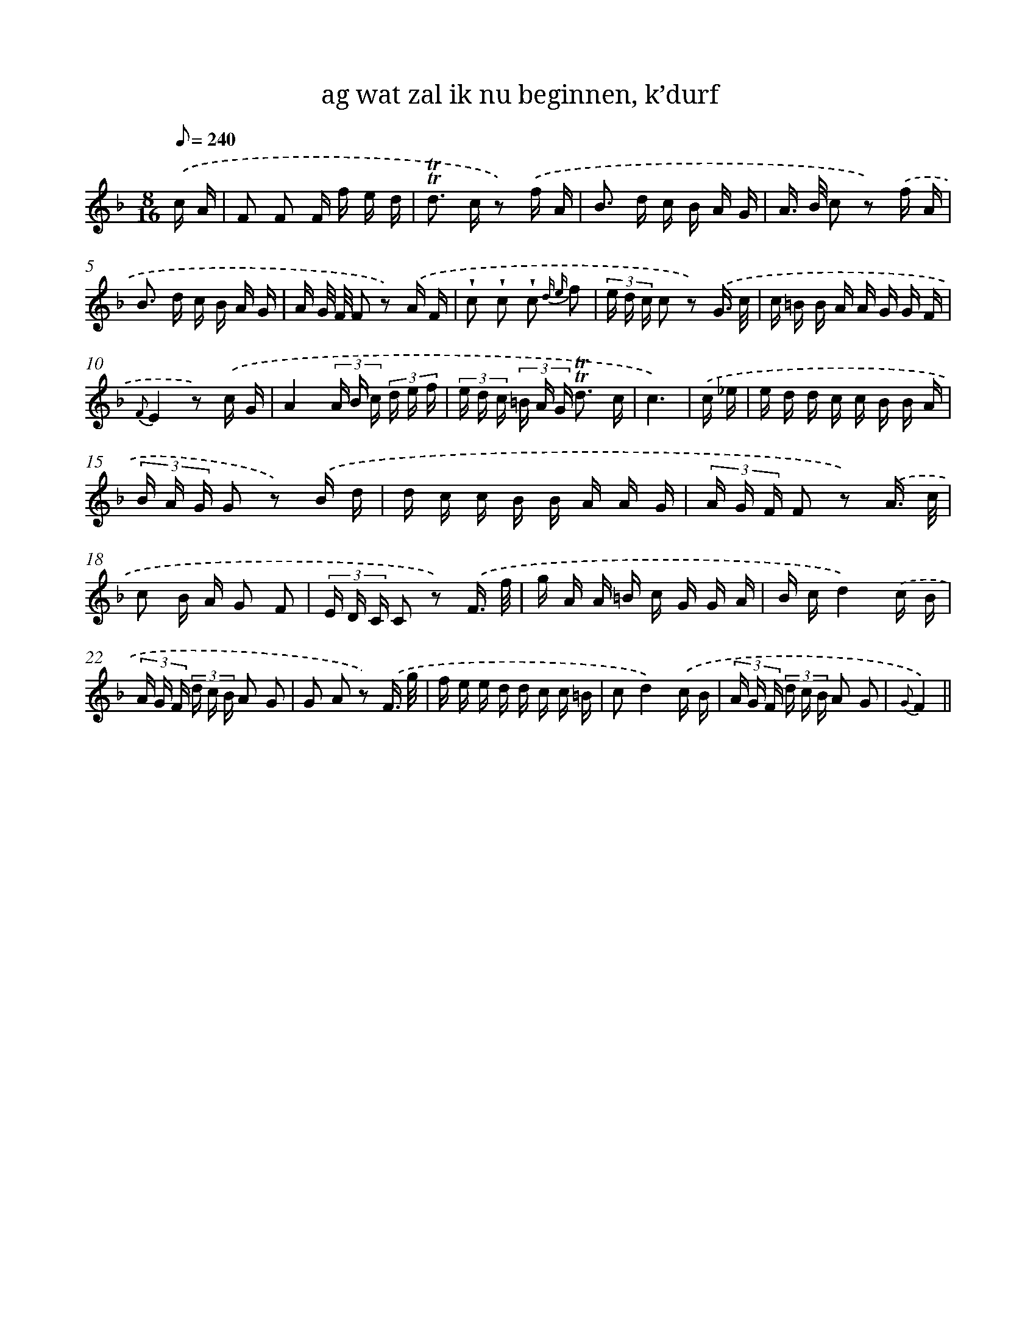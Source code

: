 X: 12893
T: ag wat zal ik nu beginnen, k’durf
%%abc-version 2.0
%%abcx-abcm2ps-target-version 5.9.1 (29 Sep 2008)
%%abc-creator hum2abc beta
%%abcx-conversion-date 2018/11/01 14:37:29
%%humdrum-veritas 876521495
%%humdrum-veritas-data 581214708
%%continueall 1
%%barnumbers 0
L: 1/16
M: 8/16
Q: 1/8=240
K: F clef=treble
.('c A [I:setbarnb 1]|
F2 F2 F f e d |
!trill!!trill!d2> c2 z2) .('f A |
B2> d2 c B A G |
A> B c2 z2) .('f A |
B2> d2 c B A G |
A G/ F/ F2 z2) .('A F |
!wedge!c2 !wedge!c2 !wedge!c2 {d e} f2 |
(3e d c c2 z2) .('G3/ c/ |
c =B B A A G G F |
{F}E4z2) .('c G |
A4(3A B c (3d e f |
(3e d c (3=B A G !trill!!trill!d3 c |
c6) |
.('c _e [I:setbarnb 14]|
e d d c c B B A |
(3B A G G2 z2) .('B d |
d c c B B A A G |
(3A G F F2 z2) .('A3/ c/ |
c2 B A G2 F2 |
(3E D C C2 z2) .('F3/ f/ |
g A A =B c G G A |
B cd4).('c B |
(3A G F (3d c B A2 G2 |
G2 A2 z2) .('F3/ g/ |
f e e d d c c =B |
c2d4).('c B |
(3A G F (3d c B A2 G2 |
{G}F4) ||

